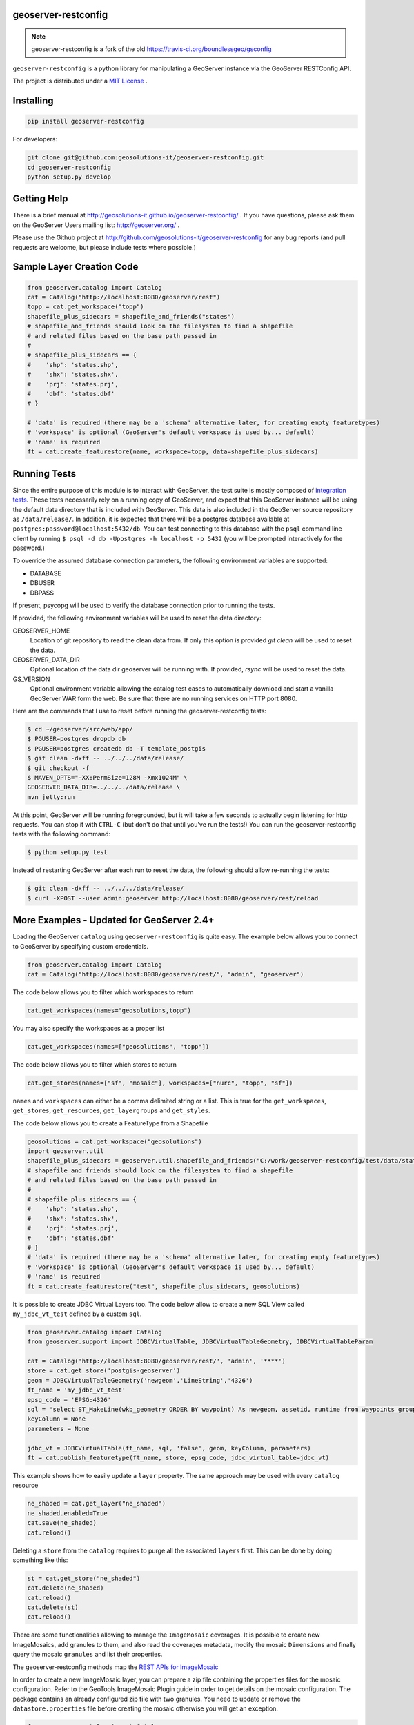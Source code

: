 geoserver-restconfig
====================

.. image:: https://travis-ci.org/geosolutions-it/geoserver-restconfig.svg?branch=master
    :target: https://travis-ci.org/geosolutions-it/geoserver-restconfig

.. note:: geoserver-restconfig is a fork of the old https://travis-ci.org/boundlessgeo/gsconfig

``geoserver-restconfig`` is a python library for manipulating a GeoServer instance via the GeoServer RESTConfig API. 

The project is distributed under a `MIT License <LICENSE.txt>`_ .

Installing
==========

.. code-block:: shell

    pip install geoserver-restconfig

For developers:

.. code-block:: shell

    git clone git@github.com:geosolutions-it/geoserver-restconfig.git
    cd geoserver-restconfig
    python setup.py develop

Getting Help
============
There is a brief manual at http://geosolutions-it.github.io/geoserver-restconfig/ .
If you have questions, please ask them on the GeoServer Users mailing list: http://geoserver.org/ .

Please use the Github project at http://github.com/geosolutions-it/geoserver-restconfig for any bug reports (and pull requests are welcome, but please include tests where possible.)

Sample Layer Creation Code
==========================

.. code-block:: python

    from geoserver.catalog import Catalog
    cat = Catalog("http://localhost:8080/geoserver/rest")
    topp = cat.get_workspace("topp")
    shapefile_plus_sidecars = shapefile_and_friends("states")
    # shapefile_and_friends should look on the filesystem to find a shapefile
    # and related files based on the base path passed in
    #
    # shapefile_plus_sidecars == {
    #    'shp': 'states.shp',
    #    'shx': 'states.shx',
    #    'prj': 'states.prj',
    #    'dbf': 'states.dbf'
    # }
    
    # 'data' is required (there may be a 'schema' alternative later, for creating empty featuretypes)
    # 'workspace' is optional (GeoServer's default workspace is used by... default)
    # 'name' is required
    ft = cat.create_featurestore(name, workspace=topp, data=shapefile_plus_sidecars)

Running Tests
=============

Since the entire purpose of this module is to interact with GeoServer, the test suite is mostly composed of `integration tests <http://en.wikipedia.org/wiki/Integration_testing>`_.  
These tests necessarily rely on a running copy of GeoServer, and expect that this GeoServer instance will be using the default data directory that is included with GeoServer.
This data is also included in the GeoServer source repository as ``/data/release/``.
In addition, it is expected that there will be a postgres database available at ``postgres:password@localhost:5432/db``.
You can test connecting to this database with the ``psql`` command line client by running ``$ psql -d db -Upostgres -h localhost -p 5432`` (you will be prompted interactively for the password.)

To override the assumed database connection parameters, the following environment variables are supported:

- DATABASE
- DBUSER
- DBPASS

If present, psycopg will be used to verify the database connection prior to running the tests.

If provided, the following environment variables will be used to reset the data directory:

GEOSERVER_HOME
    Location of git repository to read the clean data from. If only this option is provided
    `git clean` will be used to reset the data.
GEOSERVER_DATA_DIR
    Optional location of the data dir geoserver will be running with. If provided, `rsync`
    will be used to reset the data.
GS_VERSION
    Optional environment variable allowing the catalog test cases to automatically download
    and start a vanilla GeoServer WAR form the web.
    Be sure that there are no running services on HTTP port 8080.

Here are the commands that I use to reset before running the geoserver-restconfig tests:

.. code-block:: shell

    $ cd ~/geoserver/src/web/app/
    $ PGUSER=postgres dropdb db
    $ PGUSER=postgres createdb db -T template_postgis
    $ git clean -dxff -- ../../../data/release/
    $ git checkout -f
    $ MAVEN_OPTS="-XX:PermSize=128M -Xmx1024M" \
    GEOSERVER_DATA_DIR=../../../data/release \
    mvn jetty:run

At this point, GeoServer will be running foregrounded, but it will take a few seconds to actually begin listening for http requests.
You can stop it with ``CTRL-C`` (but don't do that until you've run the tests!)
You can run the geoserver-restconfig tests with the following command:

.. code-block:: shell

    $ python setup.py test

Instead of restarting GeoServer after each run to reset the data, the following should allow re-running the tests:

.. code-block:: shell

    $ git clean -dxff -- ../../../data/release/
    $ curl -XPOST --user admin:geoserver http://localhost:8080/geoserver/rest/reload

More Examples - Updated for GeoServer 2.4+
==========================================

Loading the GeoServer ``catalog`` using ``geoserver-restconfig`` is quite easy. The example below allows you to connect to GeoServer by specifying custom credentials.

.. code-block:: python

    from geoserver.catalog import Catalog
    cat = Catalog("http://localhost:8080/geoserver/rest/", "admin", "geoserver")


The code below allows you to filter which workspaces to return

.. code-block:: python

    cat.get_workspaces(names="geosolutions,topp")

You may also specify the workspaces as a proper list

.. code-block:: python

    cat.get_workspaces(names=["geosolutions", "topp"])

The code below allows you to filter which stores to return

.. code-block:: python

    cat.get_stores(names=["sf", "mosaic"], workspaces=["nurc", "topp", "sf"])

``names`` and ``workspaces`` can either be a comma delimited string or a list.
This is true for the ``get_workspaces``, ``get_stores``, ``get_resources``, ``get_layergroups`` and ``get_styles``.  

The code below allows you to create a FeatureType from a Shapefile

.. code-block:: python

    geosolutions = cat.get_workspace("geosolutions")
    import geoserver.util
    shapefile_plus_sidecars = geoserver.util.shapefile_and_friends("C:/work/geoserver-restconfig/test/data/states")
    # shapefile_and_friends should look on the filesystem to find a shapefile
    # and related files based on the base path passed in
    #
    # shapefile_plus_sidecars == {
    #    'shp': 'states.shp',
    #    'shx': 'states.shx',
    #    'prj': 'states.prj',
    #    'dbf': 'states.dbf'
    # }
    # 'data' is required (there may be a 'schema' alternative later, for creating empty featuretypes)
    # 'workspace' is optional (GeoServer's default workspace is used by... default)
    # 'name' is required
    ft = cat.create_featurestore("test", shapefile_plus_sidecars, geosolutions)

It is possible to create JDBC Virtual Layers too. The code below allow to create a new SQL View called ``my_jdbc_vt_test`` defined by a custom ``sql``.

.. code-block:: python

    from geoserver.catalog import Catalog
    from geoserver.support import JDBCVirtualTable, JDBCVirtualTableGeometry, JDBCVirtualTableParam

    cat = Catalog('http://localhost:8080/geoserver/rest/', 'admin', '****')
    store = cat.get_store('postgis-geoserver')
    geom = JDBCVirtualTableGeometry('newgeom','LineString','4326')
    ft_name = 'my_jdbc_vt_test'
    epsg_code = 'EPSG:4326'
    sql = 'select ST_MakeLine(wkb_geometry ORDER BY waypoint) As newgeom, assetid, runtime from waypoints group by assetid,runtime'
    keyColumn = None
    parameters = None

    jdbc_vt = JDBCVirtualTable(ft_name, sql, 'false', geom, keyColumn, parameters)
    ft = cat.publish_featuretype(ft_name, store, epsg_code, jdbc_virtual_table=jdbc_vt)
    
This example shows how to easily update a ``layer`` property. The same approach may be used with every ``catalog`` resource

.. code-block:: python

    ne_shaded = cat.get_layer("ne_shaded")
    ne_shaded.enabled=True
    cat.save(ne_shaded)
    cat.reload()

Deleting a ``store`` from the ``catalog`` requires to purge all the associated ``layers`` first. This can be done by doing something like this:

.. code-block:: python

    st = cat.get_store("ne_shaded")
    cat.delete(ne_shaded)
    cat.reload()
    cat.delete(st)
    cat.reload()

There are some functionalities allowing to manage the ``ImageMosaic`` coverages. It is possible to create new ImageMosaics, add granules to them,
and also read the coverages metadata, modify the mosaic ``Dimensions`` and finally query the mosaic ``granules`` and list their properties.

The geoserver-restconfig methods map the `REST APIs for ImageMosaic <http://docs.geoserver.org/stable/en/user/rest/examples/curl.html#uploading-and-modifying-a-image-mosaic>`_

In order to create a new ImageMosaic layer, you can prepare a zip file containing the properties files for the mosaic configuration. Refer to the GeoTools ImageMosaic Plugin guide
in order to get details on the mosaic configuration. The package contains an already configured zip file with two granules.
You need to update or remove the ``datastore.properties`` file before creating the mosaic otherwise you will get an exception.

.. code-block:: python

    from geoserver.catalog import Catalog
    cat = Catalog("http://localhost:8180/geoserver/rest")
    cat.create_imagemosaic("NOAAWW3_NCOMultiGrid_WIND_test", "NOAAWW3_NCOMultiGrid_WIND_test.zip")

By defualt the ``cat.create_imagemosaic`` tries to configure the layer too. If you want to create the store only, you can specify the following parameter

.. code-block:: python

    cat.create_imagemosaic("NOAAWW3_NCOMultiGrid_WIND_test", "NOAAWW3_NCOMultiGrid_WIND_test.zip", "none")

In order to retrieve from the catalog the ImageMosaic coverage store you can do this

.. code-block:: python

    store = cat.get_store("NOAAWW3_NCOMultiGrid_WIND_test")

It is possible to add more granules to the mosaic at runtime.
With the following method you can add granules already present on the machine local path.

.. code-block:: python

    cat.add_granule("file://D:/Work/apache-tomcat-6.0.16/instances/data/data/MetOc/NOAAWW3/20131001/WIND/NOAAWW3_NCOMultiGrid__WIND_000_20131001T000000.tif", store.name, store.workspace.name)

The method below allows to send granules remotely via POST to the ImageMosaic.
The granules will be uploaded and stored on the ImageMosaic index folder.

.. code-block:: python

    cat.add_granule("NOAAWW3_NCOMultiGrid__WIND_000_20131002T000000.zip", store.name, store.workspace.name)

To delete an ImageMosaic store, you can follow the standard approach, by deleting the layers first.
*ATTENTION*: at this time you need to manually cleanup the data dir from the mosaic granules and, in case you used a DB datastore, you must also drop the mosaic tables.

.. code-block:: python

    layer = cat.get_layer("NOAAWW3_NCOMultiGrid_WIND_test")
    cat.delete(layer)
    cat.reload()
    cat.delete(store)
    cat.reload()

By default the ImageMosaic layer has not the coverage dimensions configured. It is possible using the coverage metadata to update and manage the coverage dimensions.
*ATTENTION*: notice that the ``presentation`` parameters accepts only one among the following values {'LIST', 'DISCRETE_INTERVAL', 'CONTINUOUS_INTERVAL'}

.. code-block:: python

    from geoserver.support import DimensionInfo
    timeInfo = DimensionInfo("time", "true", "LIST", None, "ISO8601", None)
    coverage.metadata = ({'dirName':'NOAAWW3_NCOMultiGrid_WIND_test_NOAAWW3_NCOMultiGrid_WIND_test', 'time': timeInfo})
    cat.save(coverage)

Once the ImageMosaic has been configured, it is possible to read the coverages along with their granule schema and granule info.

.. code-block:: python

    from geoserver.catalog import Catalog
    cat = Catalog("http://localhost:8180/geoserver/rest")
    store = cat.get_store("NOAAWW3_NCOMultiGrid_WIND_test")
    coverages = cat.mosaic_coverages(store)
    schema = cat.mosaic_coverage_schema(coverages['coverages']['coverage'][0]['name'], store)
    granules = cat.list_granules(coverages['coverages']['coverage'][0]['name'], store)

The granules details can be easily read by doing something like this:

.. code-block:: python

    granules['crs']['properties']['name']
    granules['features']
    granules['features'][0]['properties']['time']
    granules['features'][0]['properties']['location']
    granules['features'][0]['properties']['run']

When the mosaic grows up and starts having a huge set of granules, you may need to filter the granules query through a CQL filter on the coverage schema attributes.

.. code-block:: python

    granules = cat.list_granules(coverages['coverages']['coverage'][0]['name'], store, "time >= '2013-10-01T03:00:00.000Z'")
    granules = cat.list_granules(coverages['coverages']['coverage'][0]['name'], store, "time >= '2013-10-01T03:00:00.000Z' AND run = 0")
    granules = cat.list_granules(coverages['coverages']['coverage'][0]['name'], store, "location LIKE '%20131002T000000.tif'")
